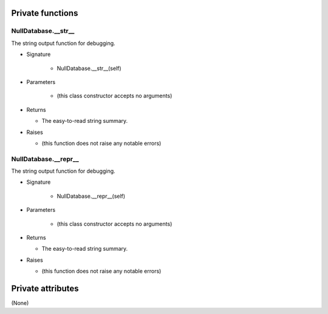 
####################
Private functions
####################

.. _moobius.database.null_database.NullDatabase.__str__:

NullDatabase.__str__
---------------------------------------------------------------------------------------------------------------------

The string output function for debugging.

* Signature

    * NullDatabase.__str__(self)

* Parameters

    * (this class constructor accepts no arguments)

* Returns

  * The  easy-to-read string summary.

* Raises

  * (this function does not raise any notable errors)

.. _moobius.database.null_database.NullDatabase.__repr__:

NullDatabase.__repr__
---------------------------------------------------------------------------------------------------------------------

The string output function for debugging.

* Signature

    * NullDatabase.__repr__(self)

* Parameters

    * (this class constructor accepts no arguments)

* Returns

  * The  easy-to-read string summary.

* Raises

  * (this function does not raise any notable errors)

####################
Private attributes
####################

(None)

